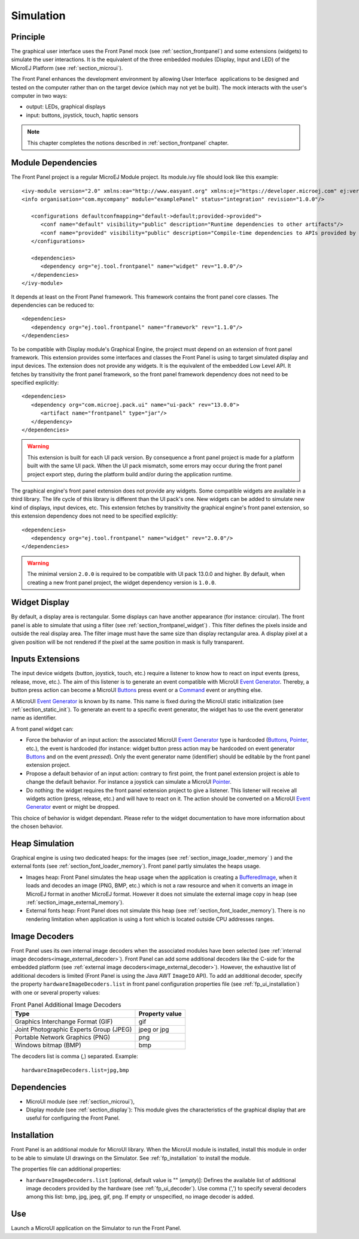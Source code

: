 .. _section_ui_simulation:

==========
Simulation
==========


Principle
=========

The graphical user interface uses the Front Panel mock (see :ref:`section_frontpanel`) and some extensions (widgets) to simulate the user interactions. It is the equivalent of the three embedded modules (Display, Input and LED) of the MicroEJ Platform (see :ref:`section_microui`).

The Front Panel enhances the development environment by allowing User Interface  applications to be designed and tested on the computer rather than on the target device (which may not yet be built). The mock interacts with the user's computer in two ways: 

-  output: LEDs, graphical displays
-  input: buttons, joystick, touch, haptic sensors

.. note:: This chapter completes the notions described in :ref:`section_frontpanel` chapter. 

Module Dependencies
===================

The Front Panel project is a regular MicroEJ Module project. Its module.ivy file should look like this example:

::

   <ivy-module version="2.0" xmlns:ea="http://www.easyant.org" xmlns:ej="https://developer.microej.com" ej:version="2.0.0"> 
   <info organisation="com.mycompany" module="examplePanel" status="integration" revision="1.0.0"/>      

      <configurations defaultconfmapping="default->default;provided->provided">
         <conf name="default" visibility="public" description="Runtime dependencies to other artifacts"/>
         <conf name="provided" visibility="public" description="Compile-time dependencies to APIs provided by the platform"/>
      </configurations>

      <dependencies>
         <dependency org="ej.tool.frontpanel" name="widget" rev="1.0.0"/>
      </dependencies>
   </ivy-module>


It depends at least on the Front Panel framework. This framework contains the front panel core classes. The dependencies can be reduced to:

::

   <dependencies>
      <dependency org="ej.tool.frontpanel" name="framework" rev="1.1.0"/>
   </dependencies>

To be compatible with Display module's Graphical Engine, the project must depend on an extension of front panel framework. This extension provides some interfaces and classes the Front Panel is using to target simulated display and input devices. The extension does not provide any widgets. It is the equivalent of the embedded Low Level API. It fetches by transitivity the front panel framework, so the front panel framework dependency does not need to be specified explicitly: 

::

   <dependencies>
      <dependency org="com.microej.pack.ui" name="ui-pack" rev="13.0.0">
         <artifact name="frontpanel" type="jar"/>
      </dependency>
   </dependencies>

.. warning:: This extension is built for each UI pack version. By consequence a front panel project is made for a platform built with the same UI pack. When the UI pack mismatch, some errors may occur during the front panel project export step, during the platform build and/or during the application runtime.

The graphical engine's front panel extension does not provide any widgets. Some compatible widgets are available in a third library. The life cycle of this library is different than the UI pack's one. New widgets can be added to simulate new kind of displays, input devices, etc. This extension fetches by transitivity the graphical engine's front panel extension, so this extension dependency does not need to be specified explicitly: 

::

   <dependencies>
      <dependency org="ej.tool.frontpanel" name="widget" rev="2.0.0"/>
   </dependencies>

.. warning:: The minimal version ``2.0.0`` is required to be compatible with UI pack 13.0.0 and higher. By default, when creating a new front panel project, the widget dependency version is ``1.0.0``.


Widget Display
==============

By default, a display area is rectangular. Some displays can have
another appearance (for instance: circular). The front panel is able to
simulate that using a filter (see :ref:`section_frontpanel_widget`) . This filter defines the pixels inside and
outside the real display area. The filter image must have the same size
than display rectangular area. A display pixel at a given position will
be not rendered if the pixel at the same position in mask is fully
transparent.


Inputs Extensions
=================

The input device widgets (button, joystick, touch, etc.) require a listener to know how to react on input events (press, release, move, etc.). The aim of this listener is to generate an event compatible with MicroUI `Event Generator <https://repository.microej.com/javadoc/microej_5.x/apis/ej/microui/event/EventGenerator.html>`_. Thereby, a button press action can become a MicroUI `Buttons <https://repository.microej.com/javadoc/microej_5.x/apis/ej/microui/event/generator/Buttons.html>`_ press event or a `Command <https://repository.microej.com/javadoc/microej_5.x/apis/ej/microui/event/generator/Command.html>`_ event or anything else. 

A MicroUI `Event Generator <https://repository.microej.com/javadoc/microej_5.x/apis/ej/microui/event/EventGenerator.html>`_ is known by its name. This name is fixed during the MicroUI static initialization (see :ref:`section_static_init`). To generate an event to a specific event generator, the widget has to use the event generator name as identifier. 

A front panel widget can:

* Force the behavior of an input action: the associated MicroUI `Event Generator <https://repository.microej.com/javadoc/microej_5.x/apis/ej/microui/event/EventGenerator.html>`_ type is hardcoded (`Buttons <https://repository.microej.com/javadoc/microej_5.x/apis/ej/microui/event/generator/Buttons.html>`_, `Pointer <https://repository.microej.com/javadoc/microej_5.x/apis/ej/microui/event/generator/Pointer.html>`_, etc.), the event is hardcoded (for instance: widget button press action may be hardcoded on event generator `Buttons <https://repository.microej.com/javadoc/microej_5.x/apis/ej/microui/event/generator/Buttons.html>`_ and on the event `pressed`). Only the event generator name (identifier) should be editable by the front panel extension project.
* Propose a default behavior of an input action: contrary to first point, the front panel extension project is able to change the default behavior. For instance a joystick can simulate a MicroUI `Pointer <https://repository.microej.com/javadoc/microej_5.x/apis/ej/microui/event/generator/Pointer.html>`_.
* Do nothing: the widget requires the front panel extension project to give a listener. This listener will receive all widgets action (press, release, etc.) and will have to react on it. The action should be converted on a MicroUI `Event Generator <https://repository.microej.com/javadoc/microej_5.x/apis/ej/microui/event/EventGenerator.html>`_ event or might be dropped.

This choice of behavior is widget dependant. Please refer to the widget documentation to have more information about the chosen behavior.

Heap Simulation
===============

Graphical engine is using two dedicated heaps: for the images (see :ref:`section_image_loader_memory` ) and the external fonts (see :ref:`section_font_loader_memory`). Front panel partly simulates the heaps usage.

* Images heap: Front Panel simulates the heap usage when the application is creating a `BufferedImage <https://repository.microej.com/javadoc/microej_5.x/apis/ej/microui/display/BufferedImage.html#>`_, when it loads and decodes an image (PNG, BMP, etc.) which is not a raw resource and when it converts an image in MicroEJ format in another MicroEJ format. However it does not simulate the external image copy in heap (see :ref:`section_image_external_memory`).
* External fonts heap: Front Panel does not simulate this heap (see :ref:`section_font_loader_memory`). There is no rendering limitation when application is using a font which is located outside CPU addresses ranges.

.. _fp_ui_decoder:

Image Decoders
==============

Front Panel uses its own internal image decoders when the associated modules have been selected (see :ref:`internal image decoders<image_external_decoder>`). Front Panel can add some additional decoders like the C-side for the embedded platform (see :ref:`external image decoders<image_external_decoder>`). However, the exhaustive list of additional decoders is limited (Front Panel is using the Java AWT ``ImageIO`` API). To add an additional decoder, specify the property ``hardwareImageDecoders.list`` in front panel configuration properties file (see :ref:`fp_ui_installation`) with one or several property values:

.. table:: Front Panel Additional Image Decoders

   +-----------------------------------------------------+-----------------+
   | Type                                                | Property value  |
   +=====================================================+=================+
   | Graphics Interchange Format (GIF)                   | gif             |
   +-----------------------------------------------------+-----------------+
   | Joint Photographic Experts Group (JPEG)             | jpeg or jpg     |
   +-----------------------------------------------------+-----------------+
   | Portable Network Graphics (PNG)                     | png             |
   +-----------------------------------------------------+-----------------+
   | Windows bitmap (BMP)                                | bmp             |
   +-----------------------------------------------------+-----------------+

The decoders list is comma (*,*) separated. Example:

::

   hardwareImageDecoders.list=jpg,bmp


Dependencies
============

-  MicroUI module (see :ref:`section_microui`),

-  Display module (see :ref:`section_display`): This module gives
   the characteristics of the graphical display that are useful for
   configuring the Front Panel.

.. _fp_ui_installation:

Installation
============

Front Panel is an additional module for MicroUI library. When the
MicroUI module is installed, install this module in order to be able to
simulate UI drawings on the Simulator. See :ref:`fp_installation` to install the module.

The properties file can additional properties:
   
-  ``hardwareImageDecoders.list`` [optional, default value is ""
   (*empty*)]: Defines the available list of additional image decoders
   provided by the hardware (see :ref:`fp_ui_decoder`). Use comma (',') to specify several decoders among this list: bmp, jpg, jpeg, gif, png. If empty or unspecified,
   no image decoder is added.

Use
===

Launch a MicroUI application on the Simulator to run the Front Panel.

..
   | Copyright 2008-2020, MicroEJ Corp. Content in this space is free 
   for read and redistribute. Except if otherwise stated, modification 
   is subject to MicroEJ Corp prior approval.
   | MicroEJ is a trademark of MicroEJ Corp. All other trademarks and 
   copyrights are the property of their respective owners.
